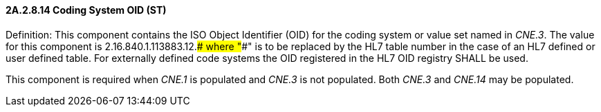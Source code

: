 ==== 2A.2.8.14 Coding System OID (ST)

Definition: This component contains the ISO Object Identifier (OID) for the coding system or value set named in _CNE.3_. The value for this component is 2.16.840.1.113883.12.#### where "####" is to be replaced by the HL7 table number in the case of an HL7 defined or user defined table. For externally defined code systems the OID registered in the HL7 OID registry SHALL be used.

This component is required when _CNE.1_ is populated and _CNE.3_ is not populated. Both _CNE.3_ and _CNE.14_ may be populated.


